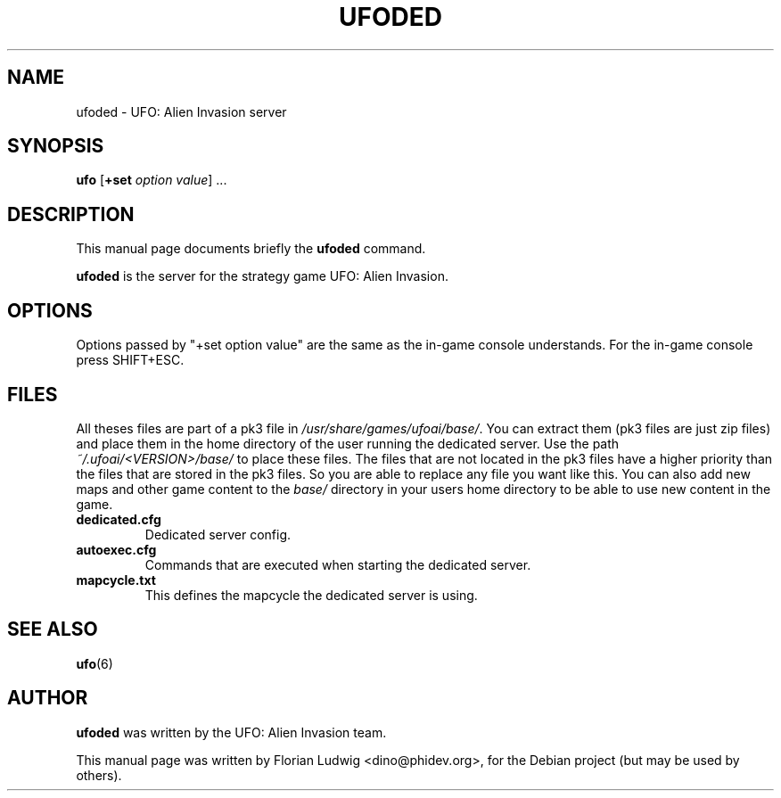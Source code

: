 .TH UFODED 6 "January 13, 2008"
.SH NAME
ufoded \- UFO: Alien Invasion server

.SH SYNOPSIS
.PP
\fBufo\fR [\fB+set \fIoption\fR \fIvalue\fP] ...

.SH DESCRIPTION
This manual page documents briefly the
.B ufoded
command.
.PP
\fBufoded\fP is the server for the strategy game UFO: Alien Invasion.

.SH OPTIONS
.PP
Options passed by "+set option value" are the same as the in-game console understands. For the in-game console press SHIFT+ESC.

.SH "FILES"
All theses files are part of a pk3 file in \fI/usr/share/games/ufoai/base/\fR. You can extract them (pk3 files are just zip files) 
and place them in the home directory of the user running the dedicated server. Use the path \fI~/.ufoai/<VERSION>/base/\fR to place 
these files. The files that are not located in the pk3 files have a higher priority than the files that are stored in the pk3 
files. So you are able to replace any file you want like this. You can also add new maps and other game content to the \fIbase/\fR
directory in your users home directory to be able to use new content in the game.
.TP 
\fBdedicated.cfg\fR
Dedicated server config\&.
.TP 
\fBautoexec.cfg\fR
Commands that are executed when starting the dedicated server\&.
.TP 
\fBmapcycle.txt\fR
This defines the mapcycle the dedicated server is using\&.

.SH "SEE ALSO"
.PP
\fBufo\fR(6)

.SH AUTHOR
\fBufoded\fP was written by the UFO: Alien Invasion team.
.PP
This manual page was written by Florian Ludwig <dino@phidev.org>,
for the Debian project (but may be used by others).
